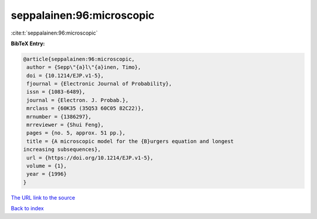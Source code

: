 seppalainen:96:microscopic
==========================

:cite:t:`seppalainen:96:microscopic`

**BibTeX Entry:**

.. code-block:: bibtex

   @article{seppalainen:96:microscopic,
    author = {Sepp\"{a}l\"{a}inen, Timo},
    doi = {10.1214/EJP.v1-5},
    fjournal = {Electronic Journal of Probability},
    issn = {1083-6489},
    journal = {Electron. J. Probab.},
    mrclass = {60K35 (35Q53 60C05 82C22)},
    mrnumber = {1386297},
    mrreviewer = {Shui Feng},
    pages = {no. 5, approx. 51 pp.},
    title = {A microscopic model for the {B}urgers equation and longest
   increasing subsequences},
    url = {https://doi.org/10.1214/EJP.v1-5},
    volume = {1},
    year = {1996}
   }
`The URL link to the source <ttps://doi.org/10.1214/EJP.v1-5}>`_


`Back to index <../By-Cite-Keys.html>`_

